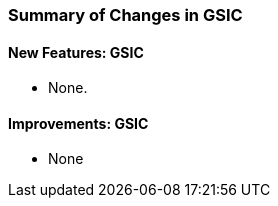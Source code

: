 
[[gsic-changes-summary]]
=== Summary of Changes in GSIC ===


==== New Features: GSIC ====



* None.




==== Improvements: GSIC ====



* None



